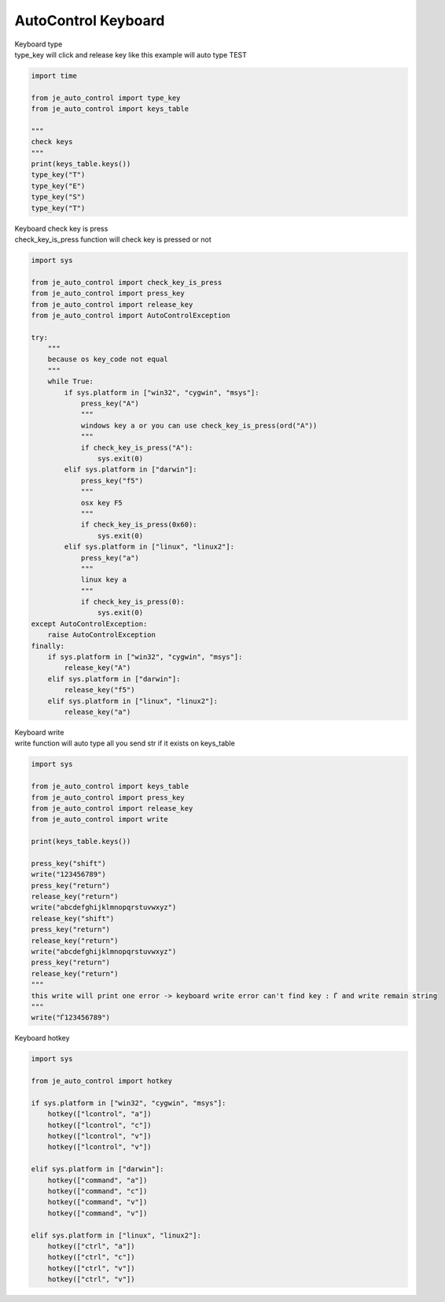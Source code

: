 ========================
AutoControl Keyboard
========================

| Keyboard type
| type_key will click and release key like this example will auto type TEST

.. code-block:: python

    import time

    from je_auto_control import type_key
    from je_auto_control import keys_table

    """
    check keys
    """
    print(keys_table.keys())
    type_key("T")
    type_key("E")
    type_key("S")
    type_key("T")

| Keyboard check key is press
| check_key_is_press function will check key is pressed or not
.. code-block:: python

    import sys

    from je_auto_control import check_key_is_press
    from je_auto_control import press_key
    from je_auto_control import release_key
    from je_auto_control import AutoControlException

    try:
        """
        because os key_code not equal
        """
        while True:
            if sys.platform in ["win32", "cygwin", "msys"]:
                press_key("A")
                """
                windows key a or you can use check_key_is_press(ord("A"))
                """
                if check_key_is_press("A"):
                    sys.exit(0)
            elif sys.platform in ["darwin"]:
                press_key("f5")
                """
                osx key F5
                """
                if check_key_is_press(0x60):
                    sys.exit(0)
            elif sys.platform in ["linux", "linux2"]:
                press_key("a")
                """
                linux key a
                """
                if check_key_is_press(0):
                    sys.exit(0)
    except AutoControlException:
        raise AutoControlException
    finally:
        if sys.platform in ["win32", "cygwin", "msys"]:
            release_key("A")
        elif sys.platform in ["darwin"]:
            release_key("f5")
        elif sys.platform in ["linux", "linux2"]:
            release_key("a")


| Keyboard write
| write function will auto type all you send str if it exists on keys_table

.. code-block:: python

    import sys

    from je_auto_control import keys_table
    from je_auto_control import press_key
    from je_auto_control import release_key
    from je_auto_control import write

    print(keys_table.keys())

    press_key("shift")
    write("123456789")
    press_key("return")
    release_key("return")
    write("abcdefghijklmnopqrstuvwxyz")
    release_key("shift")
    press_key("return")
    release_key("return")
    write("abcdefghijklmnopqrstuvwxyz")
    press_key("return")
    release_key("return")
    """
    this write will print one error -> keyboard write error can't find key : Ѓ and write remain string
    """
    write("Ѓ123456789")


| Keyboard hotkey

.. code-block:: python

    import sys

    from je_auto_control import hotkey

    if sys.platform in ["win32", "cygwin", "msys"]:
        hotkey(["lcontrol", "a"])
        hotkey(["lcontrol", "c"])
        hotkey(["lcontrol", "v"])
        hotkey(["lcontrol", "v"])

    elif sys.platform in ["darwin"]:
        hotkey(["command", "a"])
        hotkey(["command", "c"])
        hotkey(["command", "v"])
        hotkey(["command", "v"])

    elif sys.platform in ["linux", "linux2"]:
        hotkey(["ctrl", "a"])
        hotkey(["ctrl", "c"])
        hotkey(["ctrl", "v"])
        hotkey(["ctrl", "v"])
